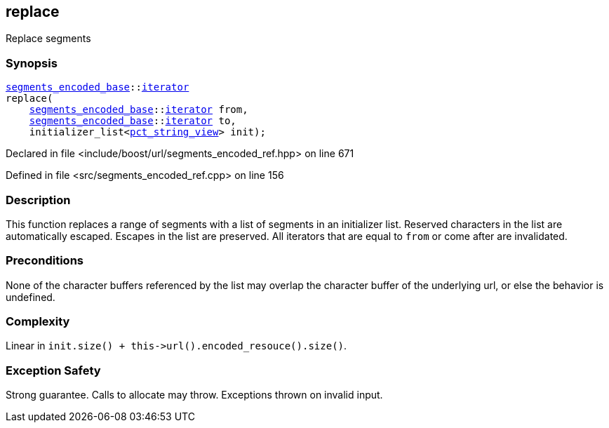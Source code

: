 :relfileprefix: ../../../
[#8BCB285F470D8A32F52715F0E4F2DE0C4630F59E]
== replace

pass:v,q[Replace segments]


=== Synopsis

[source,cpp,subs="verbatim,macros,-callouts"]
----
xref:reference/boost/urls/segments_encoded_base.adoc[segments_encoded_base]::xref:reference/boost/urls/segments_encoded_base/iterator.adoc[iterator]
replace(
    xref:reference/boost/urls/segments_encoded_base.adoc[segments_encoded_base]::xref:reference/boost/urls/segments_encoded_base/iterator.adoc[iterator] from,
    xref:reference/boost/urls/segments_encoded_base.adoc[segments_encoded_base]::xref:reference/boost/urls/segments_encoded_base/iterator.adoc[iterator] to,
    initializer_list<xref:reference/boost/urls/pct_string_view.adoc[pct_string_view]> init);
----

Declared in file <include/boost/url/segments_encoded_ref.hpp> on line 671

Defined in file <src/segments_encoded_ref.cpp> on line 156

=== Description

pass:v,q[This function replaces a range of] pass:v,q[segments with a list of segments in]
pass:v,q[an initializer list.]
pass:v,q[Reserved characters in the list are]
pass:v,q[automatically escaped.]
pass:v,q[Escapes in the list are preserved.]
pass:v,q[All iterators that are equal to]
pass:v,q[`from` or come after are invalidated.]

=== Preconditions
pass:v,q[None of the character buffers referenced]
pass:v,q[by the list may overlap the character]
pass:v,q[buffer of the underlying url, or else]
pass:v,q[the behavior is undefined.]

=== Complexity
pass:v,q[Linear in `init.size() + this->url().encoded_resouce().size()`.]

=== Exception Safety
pass:v,q[Strong guarantee.]
pass:v,q[Calls to allocate may throw.]
pass:v,q[Exceptions thrown on invalid input.]


